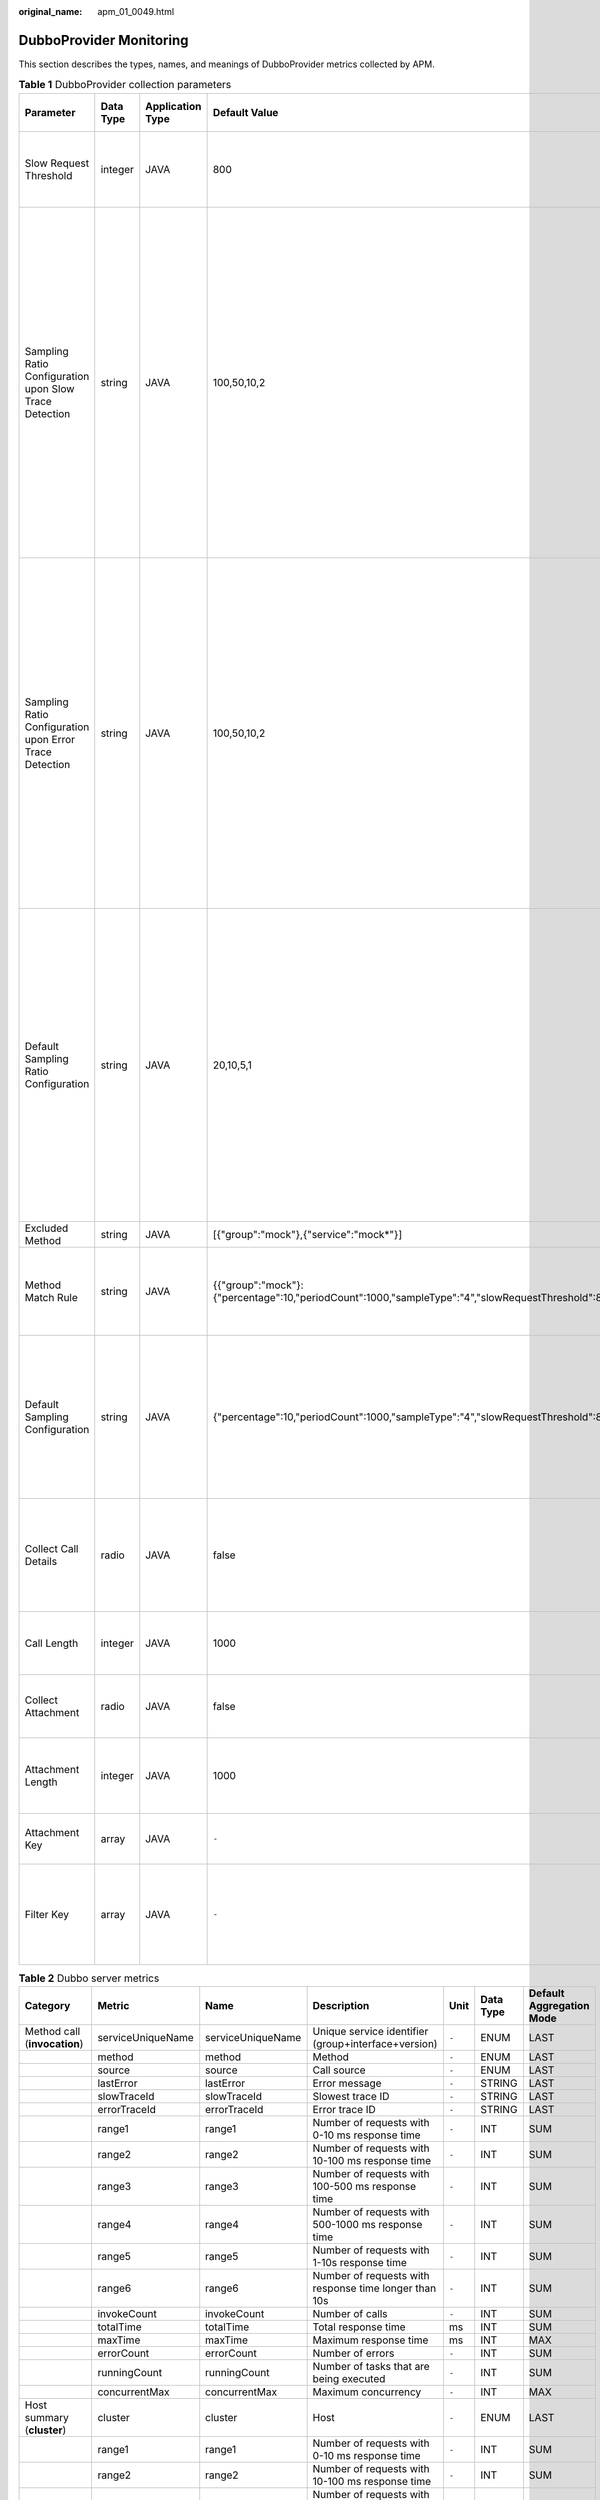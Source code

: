 :original_name: apm_01_0049.html

.. _apm_01_0049:

DubboProvider Monitoring
========================

This section describes the types, names, and meanings of DubboProvider metrics collected by APM.

.. table:: **Table 1** DubboProvider collection parameters

   +---------------------------------------------------------+-----------+------------------+-----------------------------------------------------------------------------------------------------+---------------------+-------------------+-----------------------------------------------------------------------------------------------------------------------------------------------------------------------------------------------------------------------------------------------------------------------------------------------------------------+
   | Parameter                                               | Data Type | Application Type | Default Value                                                                                       | Start Agent Version | End Agent Version | Description                                                                                                                                                                                                                                                                                                     |
   +=========================================================+===========+==================+=====================================================================================================+=====================+===================+=================================================================================================================================================================================================================================================================================================================+
   | Slow Request Threshold                                  | integer   | JAVA             | 800                                                                                                 | 2.0.0               | ``-``             | Threshold for determining that a request is slow (unit: ms).                                                                                                                                                                                                                                                    |
   +---------------------------------------------------------+-----------+------------------+-----------------------------------------------------------------------------------------------------+---------------------+-------------------+-----------------------------------------------------------------------------------------------------------------------------------------------------------------------------------------------------------------------------------------------------------------------------------------------------------------+
   | Sampling Ratio Configuration upon Slow Trace Detection  | string    | JAVA             | 100,50,10,2                                                                                         | 2.0.0               | ``-``             | Sampling ratio configuration to be applied when a slow request is detected (Example: For "100,50,10,2", the first three values respectively indicate the sampling ratio (%) under low, medium, and high CPU loads, and the last value indicates the minimum number of samples to be collected for each method.) |
   +---------------------------------------------------------+-----------+------------------+-----------------------------------------------------------------------------------------------------+---------------------+-------------------+-----------------------------------------------------------------------------------------------------------------------------------------------------------------------------------------------------------------------------------------------------------------------------------------------------------------+
   | Sampling Ratio Configuration upon Error Trace Detection | string    | JAVA             | 100,50,10,2                                                                                         | 2.0.0               | ``-``             | Sampling ratio configuration to be applied when an error trace is detected (Example: For "100,50,10,2", the first three values respectively indicate the sampling ratio (%) under low, medium, and high CPU loads, and the last value indicates the minimum number of samples to be collected for each method.) |
   +---------------------------------------------------------+-----------+------------------+-----------------------------------------------------------------------------------------------------+---------------------+-------------------+-----------------------------------------------------------------------------------------------------------------------------------------------------------------------------------------------------------------------------------------------------------------------------------------------------------------+
   | Default Sampling Ratio Configuration                    | string    | JAVA             | 20,10,5,1                                                                                           | 2.0.0               | ``-``             | Default sampling ratio configuration (Example: For "20,10,5,1", the first three values respectively indicate the sampling ratio (%) under low, medium, and high CPU loads, and the last value indicates the minimum number of samples to be collected for each method.)                                         |
   +---------------------------------------------------------+-----------+------------------+-----------------------------------------------------------------------------------------------------+---------------------+-------------------+-----------------------------------------------------------------------------------------------------------------------------------------------------------------------------------------------------------------------------------------------------------------------------------------------------------------+
   | Excluded Method                                         | string    | JAVA             | [{"group":"mock"},{"service":"mock*"}]                                                              | 2.0.0               | ``-``             | Method not to be traced.                                                                                                                                                                                                                                                                                        |
   +---------------------------------------------------------+-----------+------------------+-----------------------------------------------------------------------------------------------------+---------------------+-------------------+-----------------------------------------------------------------------------------------------------------------------------------------------------------------------------------------------------------------------------------------------------------------------------------------------------------------+
   | Method Match Rule                                       | string    | JAVA             | {{"group":"mock"}:{"percentage":10,"periodCount":1000,"sampleType":"4","slowRequestThreshold":800}} | 2.0.0               | ``-``             | Only call information about the methods that match the rule is collected.                                                                                                                                                                                                                                       |
   +---------------------------------------------------------+-----------+------------------+-----------------------------------------------------------------------------------------------------+---------------------+-------------------+-----------------------------------------------------------------------------------------------------------------------------------------------------------------------------------------------------------------------------------------------------------------------------------------------------------------+
   | Default Sampling Configuration                          | string    | JAVA             | {"percentage":10,"periodCount":1000,"sampleType":"4","slowRequestThreshold":800}                    | 2.0.0               | ``-``             | Default sampling configuration (If you customize Dubbo sampling, your configuration will overwrite the global configuration of APM.)                                                                                                                                                                            |
   +---------------------------------------------------------+-----------+------------------+-----------------------------------------------------------------------------------------------------+---------------------+-------------------+-----------------------------------------------------------------------------------------------------------------------------------------------------------------------------------------------------------------------------------------------------------------------------------------------------------------+
   | Collect Call Details                                    | radio     | JAVA             | false                                                                                               | 2.0.0               | ``-``             | Whether to collect call details such as parameters and return values (Default: not collect).                                                                                                                                                                                                                    |
   +---------------------------------------------------------+-----------+------------------+-----------------------------------------------------------------------------------------------------+---------------------+-------------------+-----------------------------------------------------------------------------------------------------------------------------------------------------------------------------------------------------------------------------------------------------------------------------------------------------------------+
   | Call Length                                             | integer   | JAVA             | 1000                                                                                                | 2.0.0               | ``-``             | Length of the call details to be collected (Default: 1,000 bytes).                                                                                                                                                                                                                                              |
   +---------------------------------------------------------+-----------+------------------+-----------------------------------------------------------------------------------------------------+---------------------+-------------------+-----------------------------------------------------------------------------------------------------------------------------------------------------------------------------------------------------------------------------------------------------------------------------------------------------------------+
   | Collect Attachment                                      | radio     | JAVA             | false                                                                                               | 2.0.0               | ``-``             | Whether to collect attachment (Default: not collect).                                                                                                                                                                                                                                                           |
   +---------------------------------------------------------+-----------+------------------+-----------------------------------------------------------------------------------------------------+---------------------+-------------------+-----------------------------------------------------------------------------------------------------------------------------------------------------------------------------------------------------------------------------------------------------------------------------------------------------------------+
   | Attachment Length                                       | integer   | JAVA             | 1000                                                                                                | 2.0.0               | ``-``             | Length of the attachment to be collected (Default: 1,000 bytes).                                                                                                                                                                                                                                                |
   +---------------------------------------------------------+-----------+------------------+-----------------------------------------------------------------------------------------------------+---------------------+-------------------+-----------------------------------------------------------------------------------------------------------------------------------------------------------------------------------------------------------------------------------------------------------------------------------------------------------------+
   | Attachment Key                                          | array     | JAVA             | ``-``                                                                                               | 2.0.0               | ``-``             | Key to be collected from Dubbo attachment.                                                                                                                                                                                                                                                                      |
   +---------------------------------------------------------+-----------+------------------+-----------------------------------------------------------------------------------------------------+---------------------+-------------------+-----------------------------------------------------------------------------------------------------------------------------------------------------------------------------------------------------------------------------------------------------------------------------------------------------------------+
   | Filter Key                                              | array     | JAVA             | ``-``                                                                                               | 2.0.0               | ``-``             | Sensitive information key to be filtered from Dubbo call parameters and returned information.                                                                                                                                                                                                                   |
   +---------------------------------------------------------+-----------+------------------+-----------------------------------------------------------------------------------------------------+---------------------+-------------------+-----------------------------------------------------------------------------------------------------------------------------------------------------------------------------------------------------------------------------------------------------------------------------------------------------------------+

.. table:: **Table 2** Dubbo server metrics

   +--------------------------------------+-------------------+-------------------+------------------------------------------------------------------+-------+-----------+--------------------------+
   | Category                             | Metric            | Name              | Description                                                      | Unit  | Data Type | Default Aggregation Mode |
   +======================================+===================+===================+==================================================================+=======+===========+==========================+
   | Method call (**invocation**)         | serviceUniqueName | serviceUniqueName | Unique service identifier (group+interface+version)              | ``-`` | ENUM      | LAST                     |
   +--------------------------------------+-------------------+-------------------+------------------------------------------------------------------+-------+-----------+--------------------------+
   |                                      | method            | method            | Method                                                           | ``-`` | ENUM      | LAST                     |
   +--------------------------------------+-------------------+-------------------+------------------------------------------------------------------+-------+-----------+--------------------------+
   |                                      | source            | source            | Call source                                                      | ``-`` | ENUM      | LAST                     |
   +--------------------------------------+-------------------+-------------------+------------------------------------------------------------------+-------+-----------+--------------------------+
   |                                      | lastError         | lastError         | Error message                                                    | ``-`` | STRING    | LAST                     |
   +--------------------------------------+-------------------+-------------------+------------------------------------------------------------------+-------+-----------+--------------------------+
   |                                      | slowTraceId       | slowTraceId       | Slowest trace ID                                                 | ``-`` | STRING    | LAST                     |
   +--------------------------------------+-------------------+-------------------+------------------------------------------------------------------+-------+-----------+--------------------------+
   |                                      | errorTraceId      | errorTraceId      | Error trace ID                                                   | ``-`` | STRING    | LAST                     |
   +--------------------------------------+-------------------+-------------------+------------------------------------------------------------------+-------+-----------+--------------------------+
   |                                      | range1            | range1            | Number of requests with 0-10 ms response time                    | ``-`` | INT       | SUM                      |
   +--------------------------------------+-------------------+-------------------+------------------------------------------------------------------+-------+-----------+--------------------------+
   |                                      | range2            | range2            | Number of requests with 10-100 ms response time                  | ``-`` | INT       | SUM                      |
   +--------------------------------------+-------------------+-------------------+------------------------------------------------------------------+-------+-----------+--------------------------+
   |                                      | range3            | range3            | Number of requests with 100-500 ms response time                 | ``-`` | INT       | SUM                      |
   +--------------------------------------+-------------------+-------------------+------------------------------------------------------------------+-------+-----------+--------------------------+
   |                                      | range4            | range4            | Number of requests with 500-1000 ms response time                | ``-`` | INT       | SUM                      |
   +--------------------------------------+-------------------+-------------------+------------------------------------------------------------------+-------+-----------+--------------------------+
   |                                      | range5            | range5            | Number of requests with 1-10s response time                      | ``-`` | INT       | SUM                      |
   +--------------------------------------+-------------------+-------------------+------------------------------------------------------------------+-------+-----------+--------------------------+
   |                                      | range6            | range6            | Number of requests with response time longer than 10s            | ``-`` | INT       | SUM                      |
   +--------------------------------------+-------------------+-------------------+------------------------------------------------------------------+-------+-----------+--------------------------+
   |                                      | invokeCount       | invokeCount       | Number of calls                                                  | ``-`` | INT       | SUM                      |
   +--------------------------------------+-------------------+-------------------+------------------------------------------------------------------+-------+-----------+--------------------------+
   |                                      | totalTime         | totalTime         | Total response time                                              | ms    | INT       | SUM                      |
   +--------------------------------------+-------------------+-------------------+------------------------------------------------------------------+-------+-----------+--------------------------+
   |                                      | maxTime           | maxTime           | Maximum response time                                            | ms    | INT       | MAX                      |
   +--------------------------------------+-------------------+-------------------+------------------------------------------------------------------+-------+-----------+--------------------------+
   |                                      | errorCount        | errorCount        | Number of errors                                                 | ``-`` | INT       | SUM                      |
   +--------------------------------------+-------------------+-------------------+------------------------------------------------------------------+-------+-----------+--------------------------+
   |                                      | runningCount      | runningCount      | Number of tasks that are being executed                          | ``-`` | INT       | SUM                      |
   +--------------------------------------+-------------------+-------------------+------------------------------------------------------------------+-------+-----------+--------------------------+
   |                                      | concurrentMax     | concurrentMax     | Maximum concurrency                                              | ``-`` | INT       | MAX                      |
   +--------------------------------------+-------------------+-------------------+------------------------------------------------------------------+-------+-----------+--------------------------+
   | Host summary (**cluster**)           | cluster           | cluster           | Host                                                             | ``-`` | ENUM      | LAST                     |
   +--------------------------------------+-------------------+-------------------+------------------------------------------------------------------+-------+-----------+--------------------------+
   |                                      | range1            | range1            | Number of requests with 0-10 ms response time                    | ``-`` | INT       | SUM                      |
   +--------------------------------------+-------------------+-------------------+------------------------------------------------------------------+-------+-----------+--------------------------+
   |                                      | range2            | range2            | Number of requests with 10-100 ms response time                  | ``-`` | INT       | SUM                      |
   +--------------------------------------+-------------------+-------------------+------------------------------------------------------------------+-------+-----------+--------------------------+
   |                                      | range3            | range3            | Number of requests with 100-500 ms response time                 | ``-`` | INT       | SUM                      |
   +--------------------------------------+-------------------+-------------------+------------------------------------------------------------------+-------+-----------+--------------------------+
   |                                      | range4            | range4            | Number of requests with 500-1000 ms response time                | ``-`` | INT       | SUM                      |
   +--------------------------------------+-------------------+-------------------+------------------------------------------------------------------+-------+-----------+--------------------------+
   |                                      | range5            | range5            | Number of requests with 1-10s response time                      | ``-`` | INT       | SUM                      |
   +--------------------------------------+-------------------+-------------------+------------------------------------------------------------------+-------+-----------+--------------------------+
   |                                      | range6            | range6            | Number of requests with response time longer than 10s            | ``-`` | INT       | SUM                      |
   +--------------------------------------+-------------------+-------------------+------------------------------------------------------------------+-------+-----------+--------------------------+
   |                                      | invokeCount       | invokeCount       | Number of calls                                                  | ``-`` | INT       | SUM                      |
   +--------------------------------------+-------------------+-------------------+------------------------------------------------------------------+-------+-----------+--------------------------+
   |                                      | totalTime         | totalTime         | Total response time                                              | ms    | INT       | SUM                      |
   +--------------------------------------+-------------------+-------------------+------------------------------------------------------------------+-------+-----------+--------------------------+
   |                                      | maxTime           | maxTime           | Maximum response time                                            | ms    | INT       | MAX                      |
   +--------------------------------------+-------------------+-------------------+------------------------------------------------------------------+-------+-----------+--------------------------+
   |                                      | errorCount        | errorCount        | Number of errors                                                 | ``-`` | INT       | SUM                      |
   +--------------------------------------+-------------------+-------------------+------------------------------------------------------------------+-------+-----------+--------------------------+
   |                                      | runningCount      | runningCount      | Number of tasks that are being executed                          | ``-`` | INT       | SUM                      |
   +--------------------------------------+-------------------+-------------------+------------------------------------------------------------------+-------+-----------+--------------------------+
   |                                      | concurrentMax     | concurrentMax     | Maximum concurrency                                              | ``-`` | INT       | MAX                      |
   +--------------------------------------+-------------------+-------------------+------------------------------------------------------------------+-------+-----------+--------------------------+
   | Return code summary (**resultCode**) | code              | code              | Return code                                                      | ``-`` | ENUM      | LAST                     |
   +--------------------------------------+-------------------+-------------------+------------------------------------------------------------------+-------+-----------+--------------------------+
   |                                      | count             | count             | Number of calls                                                  | ``-`` | INT       | SUM                      |
   +--------------------------------------+-------------------+-------------------+------------------------------------------------------------------+-------+-----------+--------------------------+
   |                                      | lastMethod        | lastMethod        | Last exception type                                              | ``-`` | STRING    | LAST                     |
   +--------------------------------------+-------------------+-------------------+------------------------------------------------------------------+-------+-----------+--------------------------+
   | Summary (**total**)                  | lastError         | lastError         | Error message                                                    | ``-`` | STRING    | LAST                     |
   +--------------------------------------+-------------------+-------------------+------------------------------------------------------------------+-------+-----------+--------------------------+
   |                                      | slowTraceId       | slowTraceId       | Slowest trace ID                                                 | ``-`` | STRING    | LAST                     |
   +--------------------------------------+-------------------+-------------------+------------------------------------------------------------------+-------+-----------+--------------------------+
   |                                      | errorTraceId      | errorTraceId      | Error trace ID                                                   | ``-`` | STRING    | LAST                     |
   +--------------------------------------+-------------------+-------------------+------------------------------------------------------------------+-------+-----------+--------------------------+
   |                                      | range1            | range1            | Number of requests with 0-10 ms response time                    | ``-`` | INT       | SUM                      |
   +--------------------------------------+-------------------+-------------------+------------------------------------------------------------------+-------+-----------+--------------------------+
   |                                      | range2            | range2            | Number of requests with 10-100 ms response time                  | ``-`` | INT       | SUM                      |
   +--------------------------------------+-------------------+-------------------+------------------------------------------------------------------+-------+-----------+--------------------------+
   |                                      | range3            | range3            | Number of requests with 100-500 ms response time                 | ``-`` | INT       | SUM                      |
   +--------------------------------------+-------------------+-------------------+------------------------------------------------------------------+-------+-----------+--------------------------+
   |                                      | range4            | range4            | Number of requests with 500-1000 ms response time                | ``-`` | INT       | SUM                      |
   +--------------------------------------+-------------------+-------------------+------------------------------------------------------------------+-------+-----------+--------------------------+
   |                                      | range5            | range5            | Number of requests with 1-10s response time                      | ``-`` | INT       | SUM                      |
   +--------------------------------------+-------------------+-------------------+------------------------------------------------------------------+-------+-----------+--------------------------+
   |                                      | range6            | range6            | Number of requests with response time longer than 10s            | ``-`` | INT       | SUM                      |
   +--------------------------------------+-------------------+-------------------+------------------------------------------------------------------+-------+-----------+--------------------------+
   |                                      | invokeCount       | invokeCount       | Number of calls                                                  | ``-`` | INT       | SUM                      |
   +--------------------------------------+-------------------+-------------------+------------------------------------------------------------------+-------+-----------+--------------------------+
   |                                      | totalTime         | totalTime         | Total response time                                              | ms    | INT       | SUM                      |
   +--------------------------------------+-------------------+-------------------+------------------------------------------------------------------+-------+-----------+--------------------------+
   |                                      | maxTime           | maxTime           | Maximum response time                                            | ms    | INT       | MAX                      |
   +--------------------------------------+-------------------+-------------------+------------------------------------------------------------------+-------+-----------+--------------------------+
   |                                      | errorCount        | errorCount        | Number of errors                                                 | ``-`` | INT       | SUM                      |
   +--------------------------------------+-------------------+-------------------+------------------------------------------------------------------+-------+-----------+--------------------------+
   |                                      | runningCount      | runningCount      | Number of tasks that are being executed                          | ``-`` | INT       | SUM                      |
   +--------------------------------------+-------------------+-------------------+------------------------------------------------------------------+-------+-----------+--------------------------+
   |                                      | concurrentMax     | concurrentMax     | Maximum concurrency                                              | ``-`` | INT       | MAX                      |
   +--------------------------------------+-------------------+-------------------+------------------------------------------------------------------+-------+-----------+--------------------------+
   | Thread pool (**threadPool**)         | poolId            | poolId            | Unique ID of a thread pool                                       | ``-`` | ENUM      | LAST                     |
   +--------------------------------------+-------------------+-------------------+------------------------------------------------------------------+-------+-----------+--------------------------+
   |                                      | poolType          | poolType          | Custom Dubbo thread pool type, such as fixed, cached, or limited | ``-`` | STRING    | LAST                     |
   +--------------------------------------+-------------------+-------------------+------------------------------------------------------------------+-------+-----------+--------------------------+
   |                                      | activeCount       | activeCount       | Number of active threads                                         | ``-`` | INT       | SUM                      |
   +--------------------------------------+-------------------+-------------------+------------------------------------------------------------------+-------+-----------+--------------------------+
   |                                      | corePoolSize      | corePoolSize      | Number of core threads                                           | ``-`` | INT       | SUM                      |
   +--------------------------------------+-------------------+-------------------+------------------------------------------------------------------+-------+-----------+--------------------------+
   |                                      | maximumPoolSize   | maximumPoolSize   | Maximum number of core threads                                   | ``-`` | INT       | SUM                      |
   +--------------------------------------+-------------------+-------------------+------------------------------------------------------------------+-------+-----------+--------------------------+
   |                                      | poolSize          | poolSize          | Size of the thread pool                                          | ``-`` | INT       | SUM                      |
   +--------------------------------------+-------------------+-------------------+------------------------------------------------------------------+-------+-----------+--------------------------+
   |                                      | queueSize         | queueSize         | Size of the waiting queue                                        | ``-`` | INT       | SUM                      |
   +--------------------------------------+-------------------+-------------------+------------------------------------------------------------------+-------+-----------+--------------------------+
   |                                      | taskCount         | taskCount         | Number of tasks                                                  | ``-`` | INT       | SUM                      |
   +--------------------------------------+-------------------+-------------------+------------------------------------------------------------------+-------+-----------+--------------------------+
   | Client version (**version**)         | version           | version           | Client version                                                   | ``-`` | STRING    | LAST                     |
   +--------------------------------------+-------------------+-------------------+------------------------------------------------------------------+-------+-----------+--------------------------+
